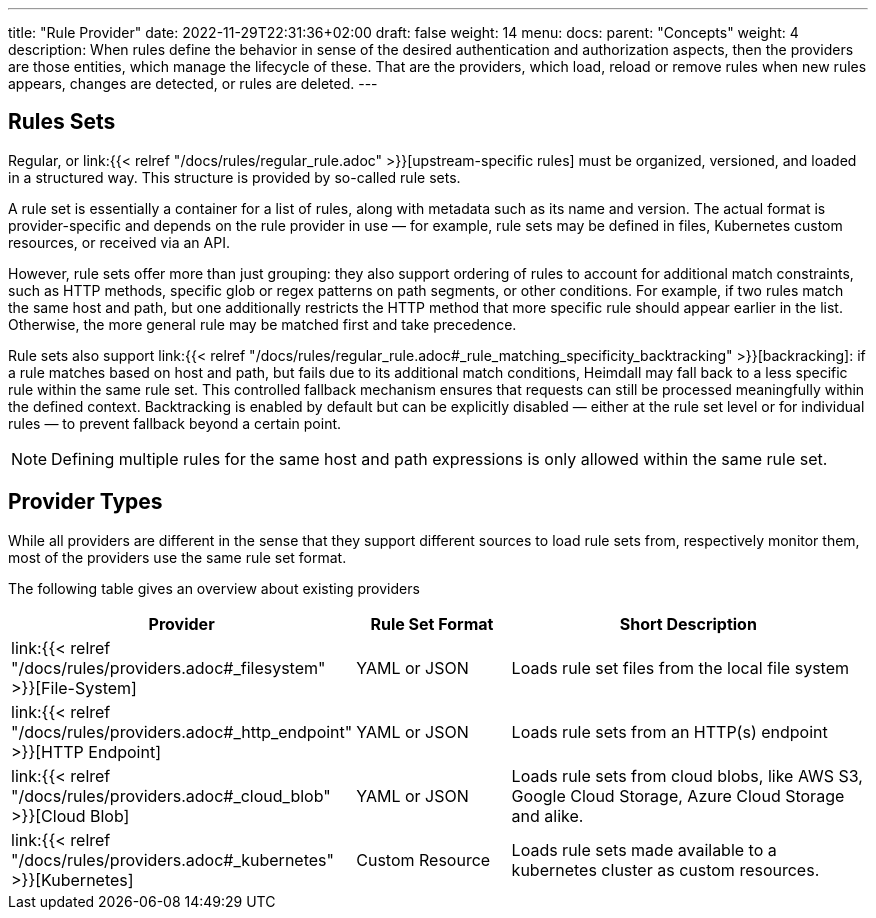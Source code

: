 ---
title: "Rule Provider"
date: 2022-11-29T22:31:36+02:00
draft: false
weight: 14
menu:
  docs:
    parent: "Concepts"
    weight: 4
description: When rules define the behavior in sense of the desired authentication and authorization aspects, then the providers are those entities, which manage the lifecycle of these. That are the providers, which load, reload or remove rules when new rules appears, changes are detected, or rules are deleted.
---

:toc:

== Rules Sets

Regular, or link:{{< relref "/docs/rules/regular_rule.adoc" >}}[upstream-specific rules] must be organized, versioned, and loaded in a structured way. This structure is provided by so-called rule sets.

A rule set is essentially a container for a list of rules, along with metadata such as its name and version. The actual format is provider-specific and depends on the rule provider in use — for example, rule sets may be defined in files, Kubernetes custom resources, or received via an API.

However, rule sets offer more than just grouping: they also support ordering of rules to account for additional match constraints, such as HTTP methods, specific glob or regex patterns on path segments, or other conditions. For example, if two rules match the same host and path, but one additionally restricts the HTTP method that more specific rule should appear earlier in the list. Otherwise, the more general rule may be matched first and take precedence.

Rule sets also support link:{{< relref "/docs/rules/regular_rule.adoc#_rule_matching_specificity_backtracking" >}}[backracking]: if a rule matches based on host and path, but fails due to its additional match conditions, Heimdall may fall back to a less specific rule within the same rule set. This controlled fallback mechanism ensures that requests can still be processed meaningfully within the defined context. Backtracking is enabled by default but can be explicitly disabled — either at the rule set level or for individual rules — to prevent fallback beyond a certain point.

NOTE: Defining multiple rules for the same host and path expressions is only allowed within the same rule set.

== Provider Types

While all providers are different in the sense that they support different sources to load rule sets from, respectively monitor them, most of the providers use the same rule set format.

The following table gives an overview about existing providers

[cols="2,2,5"]
|===
| **Provider** | **Rule Set Format** | **Short Description**

| link:{{< relref "/docs/rules/providers.adoc#_filesystem" >}}[File-System]
| YAML or JSON
| Loads rule set files from the local file system

| link:{{< relref "/docs/rules/providers.adoc#_http_endpoint" >}}[HTTP Endpoint]
| YAML or JSON
| Loads rule sets from an HTTP(s) endpoint

| link:{{< relref "/docs/rules/providers.adoc#_cloud_blob" >}}[Cloud Blob]
| YAML or JSON
| Loads rule sets from cloud blobs, like AWS S3, Google Cloud Storage, Azure Cloud Storage and alike.

| link:{{< relref "/docs/rules/providers.adoc#_kubernetes" >}}[Kubernetes]
| Custom Resource
| Loads rule sets made available to a kubernetes cluster as custom resources.

|===
